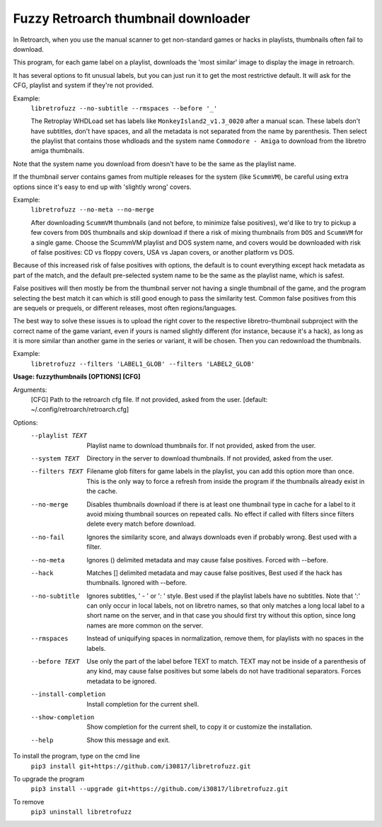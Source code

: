**Fuzzy Retroarch thumbnail downloader**
========================================

In Retroarch, when you use the manual scanner to get non-standard games or hacks in playlists, thumbnails often fail to download. 

This program, for each game label on a playlist, downloads the 'most similar' image to display the image in retroarch.

It has several options to fit unusual labels, but you can just run it to get the most restrictive default. It will ask for the CFG, playlist and system if they're not provided.

Example:
 ``libretrofuzz --no-subtitle --rmspaces --before '_'``
 
 The Retroplay WHDLoad set has labels like ``MonkeyIsland2_v1.3_0020`` after a manual scan. These labels don't have subtitles, don't have spaces, and all the metadata is not separated from the name by parenthesis. Then select the playlist that contains those whdloads and the system name ``Commodore - Amiga`` to download from the libretro amiga thumbnails.

Note that the system name you download from doesn't have to be the same as the playlist name.

If the thumbnail server contains games from multiple releases for the system (like ``ScummVM``), be careful using extra options since it's easy to end up with 'slightly wrong' covers.

Example:
 ``libretrofuzz --no-meta --no-merge``
 
 After downloading ``ScummVM`` thumbnails (and not before, to minimize false positives), we'd like to try to pickup a few covers from ``DOS`` thumbnails and skip download if there a risk of mixing thumbnails from ``DOS`` and ``ScummVM`` for a single game.
 Choose the ScummVM playlist and DOS system name, and covers would be downloaded with risk of false positives: CD vs floppy covers, USA vs Japan covers, or another platform vs DOS.

Because of this increased risk of false positives with options, the default is to count everything except hack metadata as part of the match, and the default pre-selected system name to be the same as the playlist name, which is safest.

False positives will then mostly be from the thumbnail server not having a single thumbnail of the game, and the program selecting the best match it can which is still good enough to pass the similarity test. Common false positives from this are sequels or prequels, or different releases, most often regions/languages.

The best way to solve these issues is to upload the right cover to the respective libretro-thumbnail subproject with the correct name of the game variant, even if yours is named slightly different (for instance, because it's a hack), as long as it is more similar than another game in the series or variant, it will be chosen. Then you can redownload the thumbnails.

Example:
  ``libretrofuzz --filters 'LABEL1_GLOB' --filters 'LABEL2_GLOB'``


**Usage: fuzzythumbnails [OPTIONS] [CFG]**

Arguments:
  [CFG]  Path to the retroarch cfg file. If not provided, asked from the user.
  [default: ~/.config/retroarch/retroarch.cfg]

Options:
  --playlist TEXT       Playlist name to download thumbnails for. If not
                        provided, asked from the user.
  --system TEXT         Directory in the server to download thumbnails. If not
                        provided, asked from the user.
  --filters TEXT        Filename glob filters for game labels in the playlist,
                        you can add this option more than once. This is the
                        only way to force a refresh from inside the program if
                        the thumbnails already exist in the cache.
  --no-merge            Disables thumbnails download if there is at least one
                        thumbnail type in cache for a label to it avoid mixing
                        thumbnail sources on repeated calls. No effect if
                        called with filters since filters delete every match
                        before download.
  --no-fail             Ignores the similarity score, and always downloads
                        even if probably wrong. Best used with a filter.
  --no-meta             Ignores () delimited metadata and may cause false
                        positives. Forced with --before.
  --hack                Matches [] delimited metadata and may cause false
                        positives, Best used if the hack has thumbnails.
                        Ignored with --before.
  --no-subtitle         Ignores subtitles, ' - ' or ': ' style. Best used if
                        the playlist labels have no subtitles. Note that ':'
                        can only occur in local labels, not on libretro names,
                        so that only matches a long local label to a short
                        name on the server, and in that case you should first
                        try without this option, since long names are more
                        common on the server.
  --rmspaces            Instead of uniquifying spaces in normalization, remove
                        them, for playlists with no spaces in the labels.
  --before TEXT         Use only the part of the label before TEXT to match.
                        TEXT may not be inside of a parenthesis of any kind,
                        may cause false positives but some labels do not have
                        traditional separators. Forces metadata to be ignored.
  --install-completion  Install completion for the current shell.
  --show-completion     Show completion for the current shell, to copy it or
                        customize the installation.
  --help                Show this message and exit.



To install the program, type on the cmd line
 ``pip3 install git+https://github.com/i30817/libretrofuzz.git``

To upgrade the program
 ``pip3 install --upgrade git+https://github.com/i30817/libretrofuzz.git``

To remove
 ``pip3 uninstall libretrofuzz``

